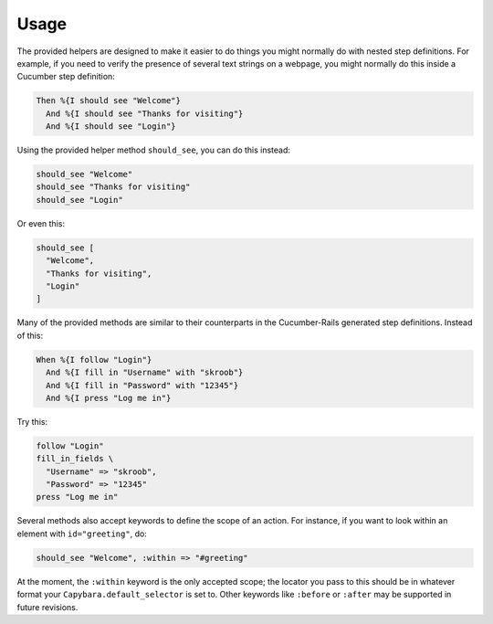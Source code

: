Usage
=====

The provided helpers are designed to make it easier to do things you might
normally do with nested step definitions. For example, if you need to verify
the presence of several text strings on a webpage, you might normally do this
inside a Cucumber step definition:

.. code-block:: ruby

    Then %{I should see "Welcome"}
      And %{I should see "Thanks for visiting"}
      And %{I should see "Login"}

Using the provided helper method ``should_see``, you can do this instead:

.. code-block:: ruby

    should_see "Welcome"
    should_see "Thanks for visiting"
    should_see "Login"

Or even this:

.. code-block:: ruby

    should_see [
      "Welcome",
      "Thanks for visiting",
      "Login"
    ]

Many of the provided methods are similar to their counterparts in the
Cucumber-Rails generated step definitions. Instead of this:

.. code-block:: ruby

    When %{I follow "Login"}
      And %{I fill in "Username" with "skroob"}
      And %{I fill in "Password" with "12345"}
      And %{I press "Log me in"}

Try this:

.. code-block:: ruby

    follow "Login"
    fill_in_fields \
      "Username" => "skroob",
      "Password" => "12345"
    press "Log me in"

Several methods also accept keywords to define the scope of an action. For
instance, if you want to look within an element with ``id="greeting"``, do:

.. code-block:: ruby

    should_see "Welcome", :within => "#greeting"

At the moment, the ``:within`` keyword is the only accepted scope; the locator
you pass to this should be in whatever format your ``Capybara.default_selector``
is set to. Other keywords like ``:before`` or ``:after`` may be supported in future
revisions.

